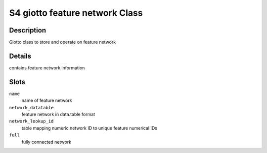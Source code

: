 S4 giotto feature network Class
-------------------------------

Description
~~~~~~~~~~~

Giotto class to store and operate on feature network

Details
~~~~~~~

contains feature network information

Slots
~~~~~

``name``
   name of feature network

``network_datatable``
   feature network in data.table format

``network_lookup_id``
   table mapping numeric network ID to unique feature numerical IDs

``full``
   fully connected network
